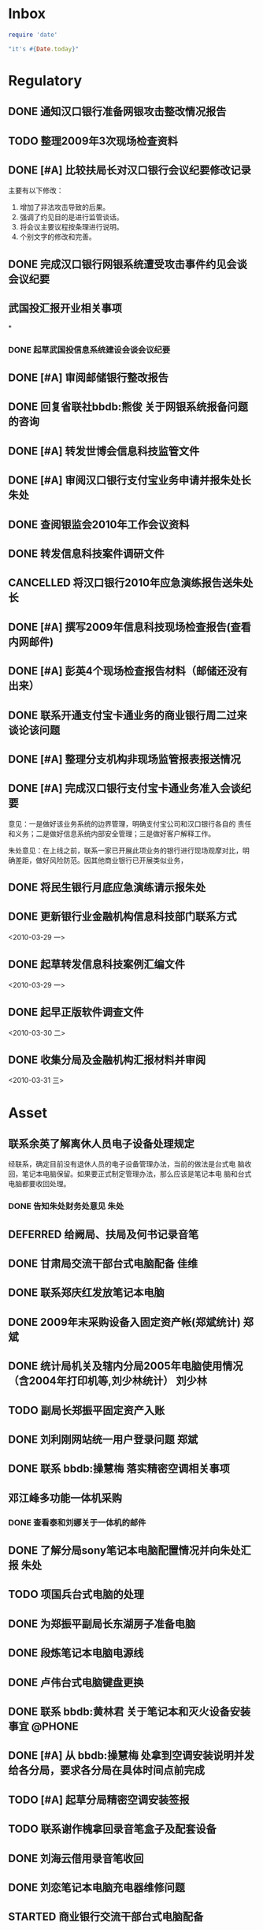 #+STARTUP: overview
#+STARTUP: hidestars
#+STARTUP: logdone
#+TAGS: { @OFFICE(o) @HOME(h) } @PHONE(p) @COMPUTER(c)
#+TAGS: { 黄亮(u) 郑斌(z) 刘少林(l) 徐辉(x) 佳维(j) 朱处(m) 崔科(c) }
#+SEQ_TODO: TODO(t) STARTED(s) WAITING(w) APPT(a) | DONE(d) CANCELLED(c) DEFERRED(f)
#+COLUMNS: %25ITEM %10PRIORITY %f15TODO %40TAGS
 
* Inbox
#+CATEGORY: Inbox

#+begin_src ruby
  require 'date'
  
  "it's #{Date.today}"
#+end_src

#+results:
: it's 2010-04-02
  
* Regulatory
#+CATEGORY: Regulatory
** DONE 通知汉口银行准备网银攻击整改情况报告
   CLOSED: [2010-03-10 三 11:46]
** TODO 整理2009年3次现场检查资料
** DONE [#A] 比较扶局长对汉口银行会议纪要修改记录
   CLOSED: [2010-03-05 五 15:22]

   主要有以下修改：
   1. 增加了非法攻击导致的后果。
   2. 强调了约见目的是进行监管谈话。
   3. 将会议主要议程按条理进行说明。
   4. 个别文字的修改和完善。

** DONE 完成汉口银行网银系统遭受攻击事件约见会谈会议纪要
   DEADLINE: <2010-02-21 周日> SCHEDULED: <2010-02-21 周日> CLOSED: [2010-02-25 四 12:59]
** 武国投汇报开业相关事项
*
*** DONE 起草武国投信息系统建设会谈会议纪要
     SCHEDULED: <2010-03-11 四> CLOSED: [2010-03-15 一 08:54]
** DONE [#A] 审阅邮储银行整改报告
   SCHEDULED: <2010-03-15 一> CLOSED: [2010-03-18 四 15:08]
** DONE 回复省联社bbdb:熊俊 关于网银系统报备问题的咨询
   CLOSED: [2010-03-15 一 09:29]
** DONE [#A] 转发世博会信息科技监管文件
   SCHEDULED: <2010-03-15 一> CLOSED: [2010-03-19 五 12:25]

** DONE [#A] 审阅汉口银行支付宝业务申请并报朱处长                        :朱处:
   SCHEDULED: <2010-03-16 二> CLOSED: [2010-03-19 五 16:51]
** DONE 查阅银监会2010年工作会议资料
   CLOSED: [2010-04-06 二 16:36]
** DONE 转发信息科技案件调研文件
   SCHEDULED: <2010-03-18 四> CLOSED: [2010-03-25 四 16:55]
** CANCELLED 将汉口银行2010年应急演练报告送朱处长
   CLOSED: [2010-03-19 五 16:50]
** DONE [#A] 撰写2009年信息科技现场检查报告(查看内网邮件)
   SCHEDULED: <2010-03-19 五> CLOSED: [2010-03-25 四 16:53]
** DONE [#A] 彭英4个现场检查报告材料（邮储还没有出来）
   CLOSED: [2010-03-23 二 09:46]
** DONE 联系开通支付宝卡通业务的商业银行周二过来谈论该问题
   CLOSED: [2010-03-23 二 09:46]
** DONE [#A] 整理分支机构非现场监管报表报送情况
   CLOSED: [2010-04-06 二 12:00]
** DONE [#A] 完成汉口银行支付宝卡通业务准入会谈纪要
   CLOSED: [2010-03-25 四 16:53]

   意见：一是做好该业务系统的边界管理，明确支付宝公司和汉口银行各自的
   责任和义务；二是做好信息系统内部安全管理；三是做好客户解释工作。

   朱处意见：在上线之前，联系一家已开展此项业务的银行进行现场观摩对比，明
   确差距，做好风险防范。因其他商业银行已开展类似业务，
** DONE 将民生银行月底应急演练请示报朱处
   CLOSED: [2010-03-29 一 15:54]
** DONE 更新银行业金融机构信息科技部门联系方式 
   CLOSED: [2010-04-01 四 16:41]

<2010-03-29 一>
** DONE 起草转发信息科技案例汇编文件 
   CLOSED: [2010-04-03 六 19:53]

<2010-03-29 一>
** DONE 起早正版软件调查文件 
   CLOSED: [2010-04-03 六 19:53]

<2010-03-30 二>
** DONE 收集分局及金融机构汇报材料并审阅 
   CLOSED: [2010-04-06 二 12:00]

<2010-03-31 三>
* Asset
#+CATEGORY: Asset
** 联系余英了解离休人员电子设备处理规定                               

   经联系，确定目前没有退休人员的电子设备管理办法，当前的做法是台式电
   脑收回，笔记本电脑保留。如果要正式制定管理办法，那么应该是笔记本电
   脑和台式电脑都要收回处理。

*** DONE 告知朱处财务处意见                                              :朱处:
    CLOSED: [2010-03-25 四 16:55]

** DEFERRED 给阙局、扶局及何书记录音笔
   SCHEDULED: <2010-03-08 一> CLOSED: [2010-03-10 三 16:26]
** DONE 甘肃局交流干部台式电脑配备                                       :佳维:
   CLOSED: [2010-03-25 四 16:55]
** DONE 联系郑庆红发放笔记本电脑
   CLOSED: [2010-03-10 三 11:47]
** DONE 2009年末采购设备入固定资产帐(郑斌统计)                           :郑斌:
   CLOSED: [2010-03-05 五 15:27]
** DONE 统计局机关及辖内分局2005年电脑使用情况（含2004年打印机等,刘少林统计） :刘少林:
   CLOSED: [2010-03-18 四 16:03]
** TODO 副局长郑振平固定资产入账
** DONE 刘利刚网站统一用户登录问题                                       :郑斌:
   CLOSED: [2010-03-12 五 15:01]
** DONE 联系 bbdb:操慧梅 落实精密空调相关事项
   CLOSED: [2010-03-10 三 11:32]
** 邓江峰多功能一体机采购
*** DONE 查看泰和刘娜关于一体机的邮件
    CLOSED: [2010-03-15 一 09:30]
** DONE 了解分局sony笔记本电脑配置情况并向朱处汇报                       :朱处:
   SCHEDULED: <2010-03-11 四> CLOSED: [2010-03-16 二 09:38]
** TODO 项国兵台式电脑的处理
** DONE 为郑振平副局长东湖房子准备电脑
   SCHEDULED: <2010-03-16 二> CLOSED: [2010-03-16 二 13:58]
** DONE 段炼笔记本电脑电源线
   CLOSED: [2010-03-17 三 12:38]
** DONE 卢伟台式电脑键盘更换
   CLOSED: [2010-03-17 三 12:38]
** DONE 联系 bbdb:黄林君 关于笔记本和灭火设备安装事宜                :@PHONE:
   CLOSED: [2010-03-17 三 16:59]
** DONE [#A] 从 bbdb:操慧梅 处拿到空调安装说明并发给各分局，要求各分局在具体时间点前完成
   CLOSED: [2010-03-18 四 15:08]
** TODO [#A] 起草分局精密空调安装签报
** TODO 联系谢作槐拿回录音笔盒子及配套设备
** DONE 刘海云借用录音笔收回
   CLOSED: [2010-03-22 一 11:27]
** DONE 刘恋笔记本电脑充电器维修问题
   CLOSED: [2010-03-25 四 16:55]
** STARTED 商业银行交流干部台式电脑配备
** TODO 郑局长笔记本电脑配置 

<2010-03-30 二>
** DONE 陈昭晖内网邮件打不开 
   CLOSED: [2010-04-01 四 16:40]

<2010-03-30 二>
** TODO 24台录音笔固定资产入账 

<2010-04-01 四>
** TODO 邓江峰打印机固定资产入账 

<2010-04-01 四>
** TODO 张小民笔记本电脑配置 

<2010-04-02 五>

* Private
#+CATEGORY: Private
** DONE 从中信银行李鹏处拿贷款合同及房产证 
   SCHEDULED: <2010-03-08 一> CLOSED: [2010-04-06 二 13:03]
** DONE 通知PSP拿货（PSP3000)                                            :佳维:
   CLOSED: [2010-03-23 二 09:47]
** DONE 客户风险管理服务器设备报警维护
   CLOSED: [2010-02-22 周一 11:36]
** DONE Nokia手机的维修 (等电话通知)
   CLOSED: [2010-03-02 二 13:03]
** DONE 使用git来同步gtd org文件
   CLOSED: [2010-02-25 四 14:20]
** DONE 给高朗亲戚发银监局招录考试相关资料(方琪提供)
   CLOSED: [2010-03-02 二 14:37]
** DONE 安装w3浏览器，看网络小说
   CLOSED: [2010-03-05 五 15:25]
** DONE 外网机安装Office软件
   CLOSED: [2010-03-15 一 14:49]
** DONE 联系山东局索要信息科技现场检查软件相关资料
   CLOSED: [2010-03-09 二 17:24]
** TODO 看网络小说
   SCHEDULED: <2010-04-07 三 ++1d>
   - State "DONE"       from "TODO"       [2010-04-06 二 13:04]
   - State "DONE"       [2010-03-26 五 10:01]
   - State "DONE"       [2010-03-23 二 09:47]
   - State "DONE"       [2010-03-22 一 08:44]
   - State "DONE"       [2010-03-17 三 12:38]
   - State "DONE"       [2010-03-15 一 14:49]
   - State "DONE"       [2010-03-15 一 14:05]
   - State "DONE"       [2010-03-08 一 13:24]
   CLOCK: [2010-03-08 一 09:06]--[2010-03-08 一 09:25] =>  0:19
   :PROPERTIES:
   :LAST_REPEAT: [2010-04-06 二 13:03]
   :END:

** DONE 阅读RSS新闻
   CLOSED: [2010-03-08 一 13:24]
   CLOCK: [2010-03-08 一 09:26]--[2010-03-08 一 13:17] =>  3:51
** DONE 为婉月Wee Sing的音乐找歌词
   CLOSED: [2010-04-06 二 14:46]
** DONE 学习通过org来进行day planning
   CLOSED: [2010-03-10 三 16:24]
** DONE [#A] 研究如何通过使用EasyPG来加密bbdb及gtd等文件。
   CLOSED: [2010-03-29 一 15:42]
** DONE 学习使用emacs anything
   CLOSED: [2010-03-19 五 16:48]
** TODO 编写固定资产导出表格统计程序 

   可以考虑使用ruport框架来编写
** DONE 中信银行还款
   CLOSED: [2010-03-19 五 16:48]
** DONE 建行房贷还款
   CLOSED: [2010-03-22 一 08:44]
** DONE 联系彭英确定湖锦最低消费的事情
   CLOSED: [2010-03-23 二 17:00]
** DONE 通知中信银行确定下周到房产局办理房产证解押
   CLOSED: [2010-03-01 一 11:25]
** WAITING 管春林台式电脑数据恢复并刻盘 

<2010-04-02 五>
** TODO 联系招商银行、建行及中信银行、金宝贝、美育更改绑定手机号码 

<2010-04-06 二>
* Project
#+CATEGORY: Project
** 内网网站建设
*** DONE 分析绩效考核系统需求
    CLOSED: [2010-03-05 五 15:27]
** 3楼、16楼视频会议室改造
** 拿驾照并买车
** 婉月专注力培养和美术能力培养
** 银监会3大模块业务知识学习
** 信息科技风险监管相关业务知识学习
** 在正式刊物上发表一篇文章
** 读书
*** 《Get Thing Done》
*** 《高效能人士七个习惯》
*** 经济学原理学习
*** 学习Emacs使用
** 三个办法一个指引学习
** 修订信息科技服务操作手册内容
*** TODO [#C] 增加统一用户管理系统内容
*** TODO [#C] 删除票据系统内容
*** TODO [#C] 修改内网网站维护内容
*** TODO [#C] 增加固定资产管理系统内容
* Task
#+CATEGORY: Task
** DONE 给戴越提供公文传输系统业务需求说明书
   CLOSED: [2010-02-25 四 14:24]
** 分局精密空调、灭火系统及网络设备维修进展情况跟踪
*** WAITING 联系操慧梅确定精密空调安装完成时间
    SCHEDULED: <2010-03-31 三>
*** WAITING 鑫英泰3月完成网络设备维修                                    :郑斌:
    SCHEDULED: <2010-03-31 三>
*** WAITING 联系黄林君确定气体灭火及笔记本电脑的安装部署时间(3月底完成) :@PHONE:佳维:
    SCHEDULED: <2010-03-31 三>
** DEFERRED 目前城市一卡通业务发展状况对银联及银行业务发展冲击状况
   CLOSED: [2010-02-25 四 15:51]
** DONE 撰写ubuntu服务器系统系统安装及客户端配置手册
   CLOSED: [2010-03-02 二 13:05]
** DONE Thu Feb 25 15:47:58 2010 (朱处长定北京出差机票)
   CLOSED: [2010-02-26 五 10:15]
** 省局及分局内外网防病毒软件的安装情况
*** DONE 黄亮跟江民公司联系解决杀毒软件与财务软件不兼容问题              :佳维:
    CLOSED: [2010-03-18 四 16:03]
*** DONE 统计分局查毒软件安装情况                                        :佳维:
    SCHEDULED: <2010-03-18 四> CLOSED: [2010-03-22 一 11:26]
** DONE 杨海军光盘碟刻录 --
   CLOSED: [2010-02-22 周一 11:42]
** TODO 2009年合同文件办公室存档
** DONE 安排郑斌做好邮件服务器的设置和安装及使用说明                     :郑斌:
   CLOSED: [2010-03-17 三 16:59]
** DONE [2010-03-04 四 09:33] 整理办公桌面
   CLOSED: [2010-03-05 五 15:24]
   CLOCK: [2010-03-04 四 10:03]--[2010-03-04 四 11:51] =>  1:48
** DONE 2010年政府采购计划制定
   DEADLINE: <2010-03-10 三> SCHEDULED: <2010-03-11 四> CLOSED: [2010-03-16 二 13:58]
** DONE 阅读网络小说九鼎记和斗破苍穹
   CLOSED: [2010-03-05 五 15:24]
   CLOCK: [2010-03-05 五 09:06]--[2010-03-05 五 09:59] =>  0:53
** DONE 建立飞信群
   CLOSED: [2010-03-17 三 16:59]
** STARTED [#A] 回收并发放录音笔

   局领导已发。

** DONE 余英外网问题                                                     :郑斌:
   CLOSED: [2010-03-08 一 13:16]
** DONE 询问电线价格并通知荆州黄鹤
   CLOSED: [2010-03-15 一 14:49]
** DONE 空调安装询价并电话通知 bbdb:黄鹤
   CLOSED: [2010-03-15 一 14:48]
** DONE 信息科技风险监管资料库系统开发
   CLOSED: [2010-03-18 四 16:02]
** DONE 联系 bbdb:操慧梅 下午过来确定空调安装事宜
   CLOSED: [2010-03-17 三 16:59]
** TODO 收集整理三家视频会议室建设单位资质文件
** DONE 刘青电信充值卡过期处理
   CLOSED: [2010-03-22 一 11:25]
** DONE 阅读org-mode相关教程                                         :ATTACH:
   CLOSED: [2010-03-29 一 15:54]
   :PROPERTIES:
   :Attachments: org4beginners.org
   :ID:       8c309433-e3f0-4ee9-a49f-e78629461094
   :END: 

<2010-03-26 五>
** DONE 将敏感信息单独写入一个文件，并通过org-crypt来进行加密 
   CLOSED: [2010-04-06 二 13:05]

<2010-04-01 四>
** DONE 对借调人员管理办法提出修订意见 
   CLOSED: [2010-04-06 二 14:46]

<2010-04-01 四>

